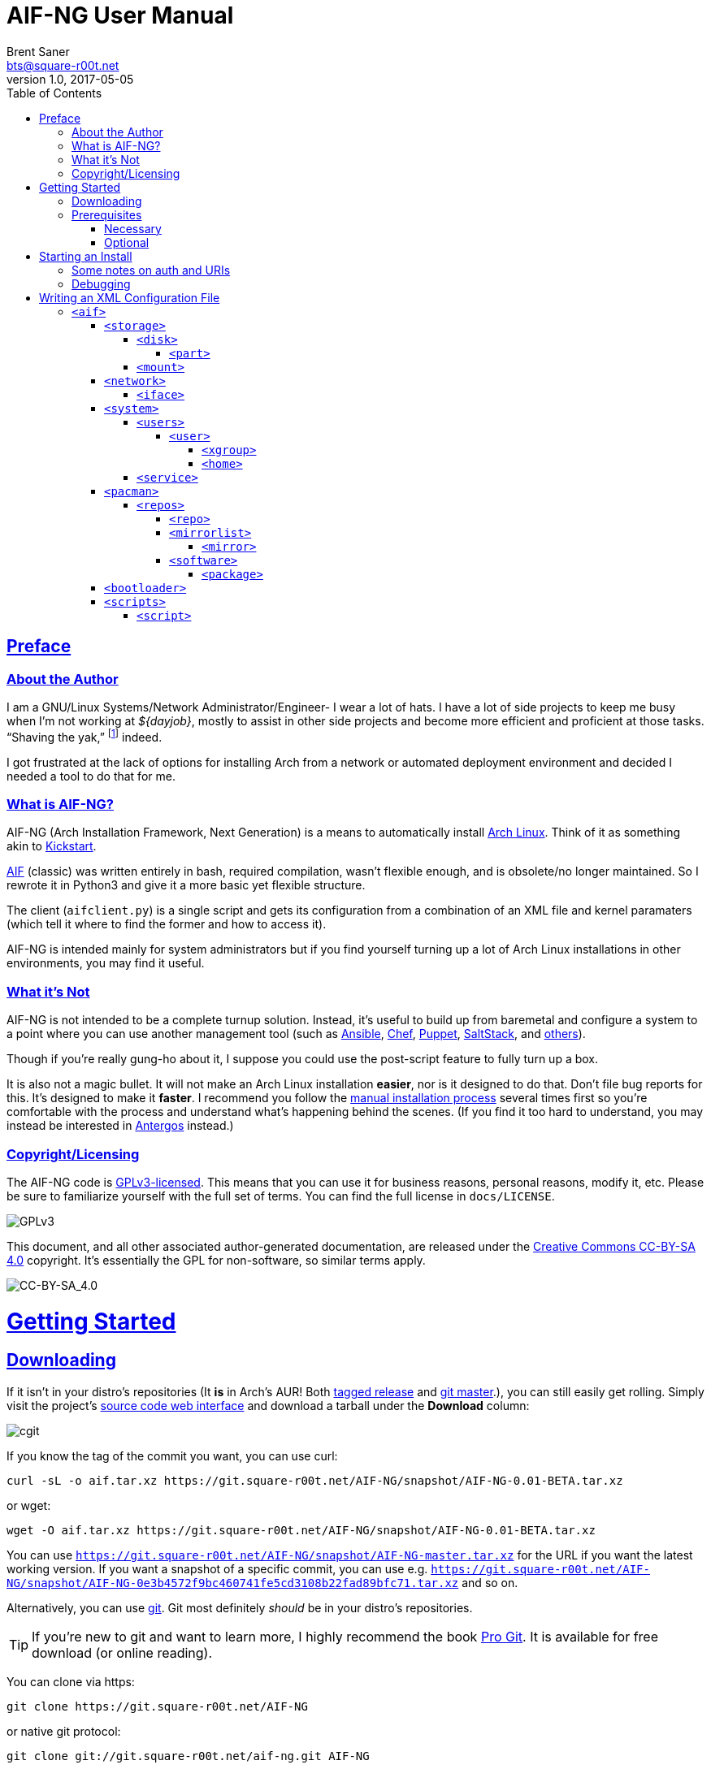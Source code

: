= AIF-NG User Manual
Brent Saner <bts@square-r00t.net>
v1.0, 2017-05-05
:doctype: book
:data-uri:
:imagesdir: images
:sectlinks:
:toc: preamble
:toc2: left
:idprefix:
:toclevels: 7


[preface]
== Preface
=== About the Author
I am a GNU/Linux Systems/Network Administrator/Engineer- I wear a lot of hats. I have a lot of side projects to keep me busy when I’m not working at _${dayjob}_, mostly to assist in other side projects and become more efficient and proficient at those tasks. “Shaving the yak,” footnote:[See http://catb.org/jargon/html/Y/yak-shaving.html] indeed.

I got frustrated at the lack of options for installing Arch from a network or automated deployment environment and decided I needed a tool to do that for me.


=== What is AIF-NG?
AIF-NG (Arch Installation Framework, Next Generation) is a means to automatically install https://www.archlinux.org/[Arch Linux^]. Think of it as something akin to https://en.wikipedia.org/wiki/Kickstart_(Linux)[Kickstart^].

https://github.com/jdodds/aif[AIF^] (classic) was written entirely in bash, required compilation, wasn't flexible enough, and is obsolete/no longer maintained. So I rewrote it in Python3 and give it a more basic yet flexible structure.

The client (`aifclient.py`) is a single script and gets its configuration from a combination of an XML file and kernel paramaters (which tell it where to find the former and how to access it).

AIF-NG is intended mainly for system administrators but if you find yourself turning up a lot of Arch Linux installations in other environments, you may find it useful.

=== What it's Not
AIF-NG is not intended to be a complete turnup solution. Instead, it's useful to build up from baremetal and configure a system to a point where you can use another management tool (such as https://www.ansible.com/[Ansible^], https://www.chef.io/chef/[Chef^], https://puppet.com/[Puppet^], https://saltstack.com/[SaltStack^], and  https://en.wikipedia.org/wiki/List_of_build_automation_software#Configuration_management_tools[others^]).

Though if you're really gung-ho about it, I suppose you could use the post-script feature to fully turn up a box.

It is also not a magic bullet. It will not make an Arch Linux installation *easier*, nor is it designed to do that. Don't file bug reports for this. It's designed to make it *faster*. I recommend you follow the https://wiki.archlinux.org/index.php/installation_guide[manual installation process^] several times first so you're comfortable with the process and understand what's happening behind the scenes. (If you find it too hard to understand, you may instead be interested in https://antergos.com/[Antergos^] instead.)

=== Copyright/Licensing
The AIF-NG code is https://www.gnu.org/licenses/gpl-3.0.en.html[GPLv3-licensed^]. This means that you can use it for business reasons, personal reasons, modify it, etc. Please be sure to familiarize yourself with the full set of terms. You can find the full license in `docs/LICENSE`.

image::https://www.gnu.org/graphics/gplv3-127x51.png[GPLv3,align="center"]

This document, and all other associated author-generated documentation, are released under the http://creativecommons.org/licenses/by-sa/4.0/[Creative Commons CC-BY-SA 4.0^] copyright. It's essentially the GPL for non-software, so similar terms apply.

image::https://i.creativecommons.org/l/by-sa/4.0/88x31.png[CC-BY-SA_4.0,align="center"]


= Getting Started

== Downloading
If it isn't in your distro's repositories (It *is* in Arch's AUR! Both https://aur.archlinux.org/packages/aif/[tagged release^] and https://aur.archlinux.org/packages/aif-git/[git master^].), you can still easily get rolling. Simply visit the project's https://git.square-r00t.net/AIF-NG/[source code web interface^] and download a tarball under the *Download* column:

image::fig1.1.png[cgit,align="center"]

If you know the tag of the commit you want, you can use curl:

 curl -sL -o aif.tar.xz https://git.square-r00t.net/AIF-NG/snapshot/AIF-NG-0.01-BETA.tar.xz

or wget:

 wget -O aif.tar.xz https://git.square-r00t.net/AIF-NG/snapshot/AIF-NG-0.01-BETA.tar.xz

You can use `https://git.square-r00t.net/AIF-NG/snapshot/AIF-NG-master.tar.xz` for the URL if you want the latest working version. If you want a snapshot of a specific commit, you can use e.g. `https://git.square-r00t.net/AIF-NG/snapshot/AIF-NG-0e3b4572f9bc460741fe5cd3108b22fad89bfc71.tar.xz` and so on.

Alternatively, you can use https://git-scm.com/[git^]. Git most definitely _should_ be in your distro's repositories.

TIP: If you're new to git and want to learn more, I highly recommend the book https://git-scm.com/book/en/v2[Pro Git^]. It is available for free download (or online reading).

You can clone via https:

 git clone https://git.square-r00t.net/AIF-NG

or native git protocol:

 git clone git://git.square-r00t.net/aif-ng.git AIF-NG

The git protocol is much faster, but at a cost of lessened security.

NOTE: I also have a mirror at https://github.com/johnnybubonic/aif-ng[GitHub^], but I don't like GitHub very much and since it's a mirror repository, it's possible it will be out of date. For this reason, it's recommended that you use the resources above.

== Prerequisites
This is a list of software you'll need available to use the AIF-NG client.

TIP: Your distro's package manager should have most if not all of these available, so it's unlikely you'll need to install from source.

NOTE: Some versions may be higher than actually needed.


=== Necessary
These are needed for using AIF-NG.

* https://www.python.org/[Python^] (>=3.6)
* http://www.rodsbooks.com/gdisk/sgdisk.html[sgdisk^]
* https://www.gnu.org/software/parted/[parted^]
* https://www.archlinux.org/packages/?name=arch-install-scripts[arch-install-scripts^] (for `pacstrap`)
** https://wiki.archlinux.org/index.php/Install_from_existing_Linux#From_a_host_running_another_Linux_distribution[This^] has some useful methods of installing them in a non-Arch Linux distro.

These are no required Python modules; at least for the client. It can use only the python 3 stdlib library.

=== Optional
While not strictly necessary, these will greatly enhance your AIF-NG usage. I've included some reasons why you might want to install them.

Python modules:

* http://lxml.de/[LXML^]
** Recommended for more complete XML processing, the `aifverify.py` utility, etc.


= Starting an Install
First, `aifclient.py` (`/usr/bin/aifclient` in AUR packages) must be configured to start at boot after networking has initiated in the host environment. This can be done very easily with a https://www.freedesktop.org/software/systemd/man/systemd.service.html[oneshot^] https://wiki.archlinux.org/index.php/systemd#Writing_unit_files[systemd unit file^].

However, this will do nothing on its own. This is a security measure; you can very easily destroy the host's installation if you attempt to run AIF-NG with an inappropriate configuration. For this reason, AIF-NG will exit if it is not enabled via the https://wiki.archlinux.org/index.php/Kernel_parameters[kernel commandline/boot parameters^] (https://wiki.archlinux.org/index.php/Mkinitcpio#HOOKS[mkinitcpio hooks^] may be provided in future updates to the AUR packages to assist in creating more lightweight install environments).

Configure your bootloader to add the following options as necessary:

[options="header"]
|======================
^|Parameter ^|Purpose
^m|aif |This enables AIF-NG; without this, a run will never be initiated - note that `aif` and `aif=True` are the same, and it can be explicitly disabled by setting `aif=False`
^m|aif_url |The URI to your <<writing_an_xml_configuration_file, XML configuration file>> (see <<aif_url, below>>)
^m|aif_auth |(see <<aif_url, below>>)
^m|aif_username |(see <<aif_url, below>>)
^m|aif_password |(see <<aif_url, below>>)
^m|aif_realm |(see <<aif_url, below>>)
|======================

[[aif_url]]
== Some notes on auth and URIs
* `aif_url` can be an HTTP/HTTPS URL, an FTP/FTPS URI, or a `file://` URI. e.g.:
** `aif_url=http://aif.square-r00t.net/aif.xml`
** `aif_url=https://aif.square-r00t.net/aif.xml`
** `aif_url=ftp://ftp.domain.tld/bootstrap/aif.xml`
** `aif_url=ftps://secure.ftp.domain.tld/bootstrap/aif.xml`
** `aif_url=file:///srv/aif/aif.xml`
* If `aif_url` is an HTTP/HTTPS URL, then `aif_user` is the username to use with the https://en.wikipedia.org/wiki/List_of_HTTP_status_codes#4xx_Client_errors[401^]/https://tools.ietf.org/html/rfc7235[RFC 7235] auth (via `aif_auth`).
** If `aif_url` is an FTP/FTPS URI, then `aif_user` will be the FTP user.
** The same behavior applies for `aif_password`.
* If `aif_auth` is `digest`, this is the realm we would use (we attempt to "guess" if it isn’t specified); otherwise it is ignored.

== Debugging
Sometimes it's useful to get a little more information, or to start an installation from within an already-booted environment and you didn't remember (or weren't able to) change the kernel parameters. If this is the case, simple export the `DEBUG` environment variable (it can be set to anything, it doesn't matter) - if this is done, the arguments will be read from /tmp/cmdline instead. e.g.:

 rm -f *
 export DEBUG=true
 cp /proc/cmdline /tmp/.
 chmod 600 /tmp/cmdline
 sed -i -e '1s/$/ aif aif_url=https:\/\/aif.square-r00t.net\/aif.xml/' /tmp/cmdline

It will also write the full configuration (*after* parsing) to `/root/log`.

= Writing an XML Configuration File
I've included a sample `aif.xml` file with the project which is fully functional. However, it's not ideal- namely because it will add my personal SSH pubkeys to your new install, and you probably don't want that. However, it's fairly complete so it should serve as a good example. If you want to see the full set of supported configuration elements, take a look at the most up-to-date https://aif.square-r00t.net/aif.xsd[aif.xsd^]. For explanation's sake, however, we'll go through it here. The directives are referred to in https://www.w3schools.com/xml/xml_xpath.asp[XPath^] syntax within the documentation text for easier context (but not the titles).

== `<aif>`
The `/aif` element is the https://en.wikipedia.org/wiki/Root_element[root element^]. It serves as a container for all the configuration data. The only http://www.xmlfiles.com/xml/xml_attributes.asp[attributes^] it contains are for formatting and verification of the containing XML.

=== `<storage>`
The `/aif/storage` element contains <<code_disk_code, disk>>, <<code_part_code, disk/part>>, and <<code_mount_code, mount>> elements.

==== `<disk>`
The `/aif/storage/disk` element holds information about disks on the system, and within this element are one (or more) <<code_part_code, part>> elements.

[options="header"]
|======================
^|Attribute ^|Value
^m|device |The disk to format (e.g. `/dev/sda`)
^m|diskfmt |https://en.wikipedia.org/wiki/GUID_Partition_Table[`gpt`^] or https://en.wikipedia.org/wiki/Master_boot_record[`bios`^]
|======================

===== `<part>`
The `/aif/storage/disk/part` element holds information on partitioning that it's parent <<code_disk_code, disk>> element should have.

[options="header"]
|======================
^|Attribute ^|Value
^m|num |The partition number (positive integer)
^m|start |The amount of the *total disk size* to _start_ the partition at (see <<specialsize, below>>)
^m|size |The amount of the *total disk size* to _end_ the partition at (see <<specialsize, below>>)
^m|fstype |The partition type. Must be in http://www.rodsbooks.com/gdisk/cgdisk-walkthrough.html[gdisk format^] (see <<fstypes, below>>)
|======================

[[specialsize]]
The `start` and `size` attributes can be in the form of:

* A percentage, indicated by a percentage sign (`"10%"`)
* A size, indicated by the abbreviation (`"300K"`, `"30G"`, etc.)
** Accepts *K* (Kilobytes), *M* (Megabytes), *G* (Gigabytes), *T* (Terabytes), or *P* (Petabytes - I know, I know.)
** Can also accept modifiers for this form (`"+500G"`, `"-400M"`)

[[fstypes]]
NOTE: The following is a table for your reference of partition types. Note that it may be out of date, so reference the link above for the most up-to-date table.

[options="header"]
|======================
^|fstype ^|Formatting type
^m|0700 |Microsoft basic data
^m|0c01 |Microsoft reserved
^m|2700 |Windows RE
^m|3000 |ONIE config
^m|3900 |Plan 9
^m|4100 |PowerPC PReP boot
^m|4200 |Windows LDM data
^m|4201 |Windows LDM metadata
^m|4202 |Windows Storage Spaces
^m|7501 |IBM GPFS
^m|7f00 |ChromeOS kernel
^m|7f01 |ChromeOS root
^m|7f02 |ChromeOS reserved
^m|8200 |Linux swap
^m|8300 |Linux filesystem
^m|8301 |Linux reserved
^m|8302 |Linux /home
^m|8303 |Linux x86 root (/)
^m|8304 |Linux x86-64 root (/
^m|8305 |Linux ARM64 root (/)
^m|8306 |Linux /srv
^m|8307 |Linux ARM32 root (/)
^m|8400 |Intel Rapid Start
^m|8e00 |Linux LVM
^m|a500 |FreeBSD disklabel
^m|a501 |FreeBSD boot
^m|a502 |FreeBSD swap
^m|a503 |FreeBSD UFS
^m|a504 |FreeBSD ZFS
^m|a505 |FreeBSD Vinum/RAID
^m|a580 |Midnight BSD data
^m|a581 |Midnight BSD boot
^m|a582 |Midnight BSD swap
^m|a583 |Midnight BSD UFS
^m|a584 |Midnight BSD ZFS
^m|a585 |Midnight BSD Vinum
^m|a600 |OpenBSD disklabel
^m|a800 |Apple UFS
^m|a901 |NetBSD swap
^m|a902 |NetBSD FFS
^m|a903 |NetBSD LFS
^m|a904 |NetBSD concatenated
^m|a905 |NetBSD encrypted
^m|a906 |NetBSD RAID
^m|ab00 |Recovery HD
^m|af00 |Apple HFS/HFS+
^m|af01 |Apple RAID
^m|af02 |Apple RAID offline
^m|af03 |Apple label
^m|af04 |AppleTV recovery
^m|af05 |Apple Core Storage
^m|bc00 |Acronis Secure Zone
^m|be00 |Solaris boot
^m|bf00 |Solaris root
^m|bf01 |Solaris /usr & Mac ZFS
^m|bf02 |Solaris swap
^m|bf03 |Solaris backup
^m|bf04 |Solaris /var
^m|bf05 |Solaris /home
^m|bf06 |Solaris alternate sector
^m|bf07 |Solaris Reserved 1
^m|bf08 |Solaris Reserved 2
^m|bf09 |Solaris Reserved 3
^m|bf0a |Solaris Reserved 4
^m|bf0b |Solaris Reserved 5
^m|c001 |HP-UX data
^m|c002 |HP-UX service
^m|ea00 |Freedesktop $BOOT
^m|eb00 |Haiku BFS
^m|ed00 |Sony system partition
^m|ed01 |Lenovo system partition
^m|ef00 |EFI System
^m|ef01 |MBR partition scheme
^m|ef02 |BIOS boot partition
^m|f800 |Ceph OSD
^m|f801 |Ceph dm-crypt OSD
^m|f802 |Ceph journal
^m|f803 |Ceph dm-crypt journal
^m|f804 |Ceph disk in creation
^m|f805 |Ceph dm-crypt disk in creation
^m|fb00 |VMWare VMFS
^m|fb01 |VMWare reserved
^m|fc00 |VMWare kcore crash protection
^m|fd00 |Linux RAID
|======================

NOTE: Automatic formatting is currently only enabled for the following (subject to further configuration in later versions):

[options="header"]
|======================
^|fstype ^|Formatted as
^m|ef00 |vFAT32 (mkfs.vfat -F 32)
^m|ef01 ^|"
^m|ef02 ^|"
^m|8200 |GNU/Linux swap (mkswap)
^m|8300 |ext4
^m|8301 ^|"
^m|8302 ^|"
^m|8303 ^|"
^m|8304 ^|"
^m|8305 ^|"
^m|8306 ^|"
^m|8307 ^|"
|======================

==== `<mount>`
The `/aif/storage/mount` element specifies mountpoints for each <<code_disk_code, disk>>'s <<code_part_code, partition>>.

[options="header"]
|======================
^|Attribute ^|Value
^m|source |The device to mount
^m|target |Where it should be mounted to in the filesystem (on the host system, not the new installation); if `swap`, it will be handled as swapspace instead
^m|order |The order in which it should be mounted. These should be unique positive integers.
^m|fstype |The filesystem type; usually this is not required but if you need to manually specify the type of filesystem, this will allow you to do it
^m|opts |The mount options; provide the string exactly as it would be provided to mount(8)'s `-o` option
|======================

=== `<network>`
The `/aif/network` element specifies network configuration(s). It contains <<code_iface_code, iface>> ("interface") elements.

[options="header"]
|======================
^|Attribute ^|Value
^m|hostname |The hostname of the new installation
|======================

==== `<iface>`
The `/aif/network/iface` element specifies various <<code_network_code, network>> configurations. Currently only ethernet is supported, and only limited support for IPv6 is available (but future improvements/flexible capabilities are planned).

[options="header"]
|======================
^|Attribute ^|Value
^m|device |The interface name (in https://www.freedesktop.org/wiki/Software/systemd/PredictableNetworkInterfaceNames/[Predictable Interface Naming^]) (e.g. `ens3`); can be `auto` (see below)
^m|address |The address to be assigned to the interface (in https://en.wikipedia.org/wiki/Classless_Inter-Domain_Routing[CIDR^] format); can be `auto` (see below)
^m|netproto |One of `ipv4`, `ipv6`, or `both`
^m|gateway |The gateway address for the interface/protocol pairing; only used if `address` is not `auto`
^m|resolvers |The DNS resolver addresses, if you wish/need to manually specify them; pass as a comma-separated list
|======================

If "auto" is specified for `device`, the system will configure the first (and *only* the first) interface it finds with an active link with the provided address information.

If "auto" is specified for `address`, then DHCP (or https://en.wikipedia.org/wiki/DHCPv6[DHCPv6], depending on the configuration of `netproto`).

NOTE: Setting `netproto` to "both" is really only useful if "auto" is specified for `address`.

=== `<system>`
The `/aif/system` element is for handling general system configuration. It contains the <<code_users_code, users>>, <<code_user_code, users/user>>, <<code_home_code, users/user/home>>, <<code_xgroup_code, users/user/xgroup>>, and <<code_service_code, service>> elements.

[options="header"]
|======================
^|Attribute ^|Value
^m|timezone |The https://wiki.archlinux.org/index.php/Time#Time_zone[timezone^] for the installed system (can be independent of the host system)
^m|locale |The https://wiki.archlinux.org/index.php/Locale#Setting_the_system_locale[locale^] of the installed system (e.g. `en_US.UTF-8`)
^m|chrootpath |The path on the host that will serve as the https://wiki.archlinux.org/index.php/Change_root[chroot^] path. This should be where your new install's / (root filesystem partition) is mounted at in <<code_mount_code, mounts>>
^m|kbd |The https://wiki.archlinux.org/index.php/installation_guide#Set_the_keyboard_layout[keyboard layout^] (if not US)
|======================

==== `<users>`
The `/aif/system/users` element is used to specify users you wish to create (if any). It contains the <<code_user_code, user>>, <<code_home_code, user/home>>, and <<code_xgroup_code, user/xgroup>> elements.

[options="header"]
|======================
^|Attribute ^|Value
^m|rootpass |A properly hashed-and-salted password. See <<passwordhashes, below>>
|======================

[[passwordhashes]]
NOTE: To generate a proper hashed/salted password, you may want to reference https://bdisk.square-r00t.net/#generating_a_password_salt_hash[this section^] from https://bdisk.square-r00t.net/[BDisk^]'s user manual (another project of mine). You can use https://git.square-r00t.net/BDisk/tree/extra/bin/hashgen.py[this python script^] to generate one. If you specify an empty string, the password will be BLANK (i.e. you can log in with just the username). This is very insecure. If you specify a `!` instead of a salted hash, TTY login will be disabled (though it will still be possible to log in via other means such as SSH pubkey auth - assuming you configure it beforehand. This has some *added* security benefits.

===== `<user>`
The `/aif/system/users/user` element specifies user(s) to create. It contains <<code_xgroup_code, xgroup>> and <<code_home_code, home>> elements.

[options="header"]
|======================
^|Attribute ^|Value
^m|name |The username/login name
^m|sudo |If (full) sudo access should be granted to this user (boolean; must be one of `1`/`true` or `0`/`false`)
^m|password |The salted/hashed password (see <<passwordhashes, above>>)
^m|comment |A comment (typically, the user's real/full name)
^m|uid |The https://en.wikipedia.org/wiki/User_identifier[UID^] of the user; if specified, must be a positive integer
^m|group |The primary group of the user (the default is to create a new group named after that user)
^m|gid |The https://en.wikipedia.org/wiki/Group_identifier[GID^] to use for the primary group; must be a positive integer
|======================

====== `<xgroup>`
The `/aif/system/users/user/xgroup` elements specifies one (or more) "eXtra groups" (i.e. non-primary) that AIF-NG should add the user to.

[options="header"]
|======================
^|Attribute ^|Value
^m|name |The group name
^m|create |If the group should be created (boolean; must be one of `1`/`true` or `0`/`false`)
^m|gid |The https://en.wikipedia.org/wiki/Group_identifier[GID^] to use (if creating); must be a positive integer and not be taken by an existing group
|======================

====== `<home>`
The `/aif/system/users/user/home` element contains information for a <<code_user_code, user>>'s home directory. It can be only specified once per user, but it is optional.

[options="header"]
|======================
^|Attribute ^|Value
^m|path |The path for the home directory; useful if you don't want it to be /home/<username>
^m|create |If the home directory should be created (boolean; must be one of `1`/`true` or `0`/`false`)
|======================

==== `<service>`
The `/aif/system/service` element holds information about services that should explicitly be enabled/disabled on boot.

[options="header"]
|======================
^|Attribute ^|Value
^m|name |The service name. It can be shortform (`sshd`) or long form (`git-daemon.socket`); if the shortform is provided, ".service" is assumed
^m|status |A boolean that specifies if the service should be enabled (`1`/`true`) or disabled (`0`/`false`)
|======================

=== `<pacman>`
The `/aif/pacman` element contains the <<code_repos_code, repos>>, <<code_repo_code, repos/repo>>, <<code_mirrorlist_code, mirrorlist>>, <<code_mirror_code, mirrorlist/mirror>>, <<code_software_code, software>>, and <<code_package_code, software/packages>> elements.

[options="header"]
|======================
^|Attribute ^|Value
^m|command |The command to use to install a package
|======================

[[command]]
If you configured an alternate package utility (using a `execution="pkg"` <<code_script_code, script>> entry), you can specify the command here. Note that it should be configured/called with necessary options to avoid the necessity of user involvement (since that's the entire point of AIF-NG). e.g.:

 <aif ... >
   ...
     <pacman command="apacman --needed --noconfirm --noedit --skipinteg -S">
   ...
 </aif>

==== `<repos>`
The `/aif/pacman/repos` element contains one (or more) <<code_repo_code, repo>> element(s).

===== `<repo>`
The `/aif/pacman/repos/repo` elements specify information for configuring the installed system's /etc/pacman.conf (specifically, the repositories).

[options="header"]
|======================
^|Attribute ^|Value
^m|name |The name of the repository
^m|enabled |A boolean that specifies if the repository should be enabled (`1`/`true`) or disabled (`0`/`false`)
^m|siglevel |The https://wiki.archlinux.org/index.php/pacman#Package_security[siglevel^] of the repository (e.g. `Optional TrustedOnly`); can be `default` (in which the pacman.conf default siglevel will be used)
^m|mirror |The URI for the https://wiki.archlinux.org/index.php/pacman#Repositories_and_mirrors[mirror^]; if it begins with `file://`, we will use it as an `Include =` instead of a `Server =` (make sure it is a full/absolute path and it exists on the newly installed system)
|======================

===== `<mirrorlist>`
The `/aif/pacman/mirrorlist` element contains elements that should be in `/etc/pacman.d/mirrorlist`. It is optional; if it isn't specified, the default distributed mirrorlist will be used instead.

====== `<mirror>`
The `/aif/pacman/mirrorlist/mirror` elements are <<code_mirrorlist_code, mirrorlist>> entries.

===== `<software>`
The `/aif/pacman/software` element contains one (or more) <<code_package_code, package>> element(s) that describe software to install. It is optional.

====== `<package>`
The `/aif/pacman/software/package` element holds information about software to be installed.

[options="header"]
|======================
^|Attribute ^|Value
^m|name |The name of the package (e.g. `openssh`)
^m|repo |Optional, but you can specify which repository to install the package from (in the case of multiple repositories providing the same package)
|======================

=== `<bootloader>`
The `/aif/bootloader` element specifies a https://wiki.archlinux.org/index.php/installation_guide#Boot_loader[bootloader^] to install.

[options="header"]
|======================
^|Attribute ^|Value
^m|type |The bootloader to use; currently, the only supported values are `grub` and `systemd` (for https://wiki.archlinux.org/index.php/Systemd-boot[systemd-boot^]) but more options may be available in the future
^m|efi |If used for (U)EFI support; note that the install environment must be booted in UEFI mode and that `systemd`(-boot) only supports EFI and that it is a boolean (`1`/`true` or `0`/`false`)
^m|target |This should be the absolute path (from within the newly installed system) to your https://wiki.archlinux.org/index.php/EFI_System_Partition[ESP^] (if `efi` is true); otherwise the disk/partition to install the bootloader to (if you're using BIOS mode)
|======================

=== `<scripts>`
The `/aif/scripts` element contains one or more <<code_script_code, script>> elements.

==== `<script>`
The `/aif/scripts/script` elements specify scripts to be run at different stages during the install process. This is useful if you need to set up SSH pubkey authentication, for example, or configure https://wiki.archlinux.org/index.php/RAID[mdadm^] so you can use that as a <<code_disk_code, disk>>.

[options="header"]
|======================
^|Attribute ^|Value
^m|uri |The URI to the script; can be an HTTP/HTTPS reference, an FTP/FTPS reference, or a local file reference (`\file:///path/to/file`).
^m|order |A unique positive integer used to order the scripts during the run; note that e.g. pre- and post-scripts are executed at different points, so you can use the same `order` as long as it's in different execution points
^m|authtype |Same behavior as <<starting_an_install, `aif_auth`>> but for fetching this script (see also <<aif_url, further notes>> on this)
^m|user |Same behavior as <<starting_an_install, `aif_user`>> but for fetching this script (see also <<aif_url, further notes>> on this)
^m|password |Same behavior as <<starting_an_install, `aif_password`>> but for fetching this script (see also <<aif_url, further notes>> on this)
^m|realm |Same behavior as <<starting_an_install, `aif_realm`>> but for fetching this script (see also <<aif_url, further notes>> on this)
^m|execution |(see <<script_types, below>>)
|======================


[[script_types]]
There are several script types availabe for `execution`. Currently, these are:

* pre
* pkg
* post

*pre* scripts are run (in numerical `order`) before the disks are even formatted. *pkg* scripts are run (in numerical `order`) right before the <<code_package_code, packages>> are installed (this allows you to configure an <<command, alternate packager>> such as https://aur.archlinux.org/packages/apacman/[apacman^]) - these are run *inside* the chroot of the new install. *pre* scripts are run inside the chroot like *pkg*, but are executed very last thing, just before the reboot.
